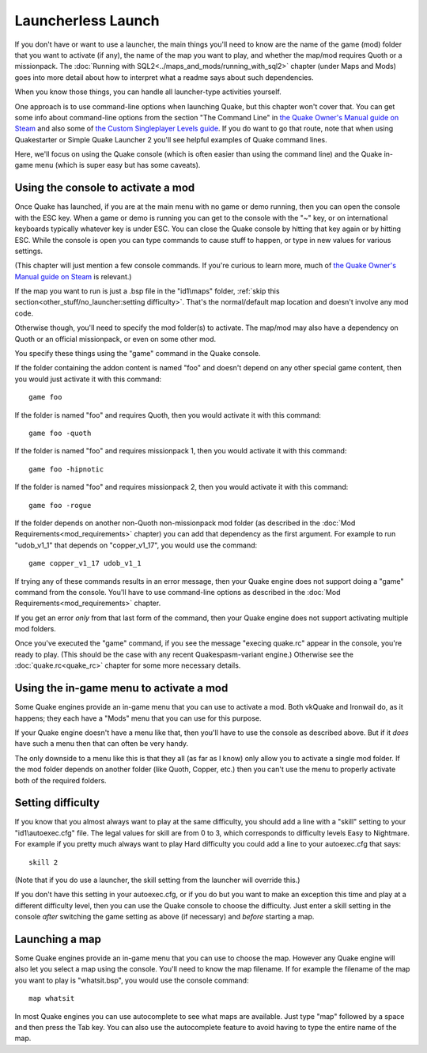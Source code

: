 Launcherless Launch
===================

If you don't have or want to use a launcher, the main things you'll need to know are the name of the game (mod) folder that you want to activate (if any), the name of the map you want to play, and whether the map/mod requires Quoth or a missionpack. The :doc:`Running with SQL2<../maps_and_mods/running_with_sql2>` chapter (under Maps and Mods) goes into more detail about how to interpret what a readme says about such dependencies.

When you know those things, you can handle all launcher-type activities yourself.

One approach is to use command-line options when launching Quake, but this chapter won't cover that. You can get some info about command-line options from the section "The Command Line" in `the Quake Owner's Manual guide on Steam`_ and also some of `the Custom Singleplayer Levels guide`_. If you do want to go that route, note that when using Quakestarter or Simple Quake Launcher 2 you'll see helpful examples of Quake command lines.

Here, we'll focus on using the Quake console (which is often easier than using the command line) and the Quake in-game menu (which is super easy but has some caveats).


Using the console to activate a mod
-----------------------------------

Once Quake has launched, if you are at the main menu with no game or demo running, then you can open the console with the ESC key. When a game or demo is running you can get to the console with the "~" key, or on international keyboards typically whatever key is under ESC. You can close the Quake console by hitting that key again or by hitting ESC. While the console is open you can type commands to cause stuff to happen, or type in new values for various settings.

(This chapter will just mention a few console commands. If you're curious to learn more, much of `the Quake Owner's Manual guide on Steam`_ is relevant.)

If the map you want to run is just a .bsp file in the "id1\\maps" folder, :ref:`skip this section<other_stuff/no_launcher:setting difficulty>`. That's the normal/default map location and doesn't involve any mod code.

Otherwise though, you'll need to specify the mod folder(s) to activate. The map/mod may also have a dependency on Quoth or an official missionpack, or even on some other mod.

You specify these things using the "game" command in the Quake console.

If the folder containing the addon content is named "foo" and doesn't depend on any other special game content, then you would just activate it with this command::

    game foo

If the folder is named "foo" and requires Quoth, then you would activate it with this command::

    game foo -quoth

If the folder is named "foo" and requires missionpack 1, then you would activate it with this command::

    game foo -hipnotic

If the folder is named "foo" and requires missionpack 2, then you would activate it with this command::

    game foo -rogue

If the folder depends on another non-Quoth non-missionpack mod folder (as described in the :doc:`Mod Requirements<mod_requirements>` chapter) you can add that dependency as the first argument. For example to run "udob_v1_1" that depends on "copper_v1_17", you would use the command::

    game copper_v1_17 udob_v1_1

If trying any of these commands results in an error message, then your Quake engine does not support doing a "game" command from the console. You'll have to use command-line options as described in the :doc:`Mod Requirements<mod_requirements>` chapter.

If you get an error *only* from that last form of the command, then your Quake engine does not support activating multiple mod folders.

Once you've executed the "game" command, if you see the message "execing quake.rc" appear in the console, you're ready to play. (This should be the case with any recent Quakespasm-variant engine.) Otherwise see the :doc:`quake.rc<quake_rc>` chapter for some more necessary details.


Using the in-game menu to activate a mod
----------------------------------------

Some Quake engines provide an in-game menu that you can use to activate a mod. Both vkQuake and Ironwail do, as it happens; they each have a "Mods" menu that you can use for this purpose.

If your Quake engine doesn't have a menu like that, then you'll have to use the console as described above. But if it *does* have such a menu then that can often be very handy.

The only downside to a menu like this is that they all (as far as I know) only allow you to activate a single mod folder. If the mod folder depends on another folder (like Quoth, Copper, etc.) then you can't use the menu to properly activate both of the required folders.


Setting difficulty
------------------

If you know that you almost always want to play at the same difficulty, you should add a line with a "skill" setting to your "id1\\autoexec.cfg" file. The legal values for skill are from 0 to 3, which corresponds to difficulty levels Easy to Nightmare. For example if you pretty much always want to play Hard difficulty you could add a line to your autoexec.cfg that says::

    skill 2

(Note that if you do use a launcher, the skill setting from the launcher will override this.)

If you don't have this setting in your autoexec.cfg, or if you do but you want to make an exception this time and play at a different difficulty level, then you can use the Quake console to choose the difficulty. Just enter a skill setting in the console *after* switching the game setting as above (if necessary) and *before* starting a map.


Launching a map
---------------

Some Quake engines provide an in-game menu that you can use to choose the map. However any Quake engine will also let you select a map using the console. You'll need to know the map filename. If for example the filename of the map you want to play is "whatsit.bsp", you would use the console command::

    map whatsit

In most Quake engines you can use autocomplete to see what maps are available. Just type "map" followed by a space and then press the Tab key. You can also use the autocomplete feature to avoid having to type the entire name of the map.


.. _the Quake Owner's Manual guide on Steam: http://steamcommunity.com/sharedfiles/filedetails/?id=120426294
.. _the Custom Singleplayer Levels guide: http://steamcommunity.com/sharedfiles/filedetails/?id=166554615
